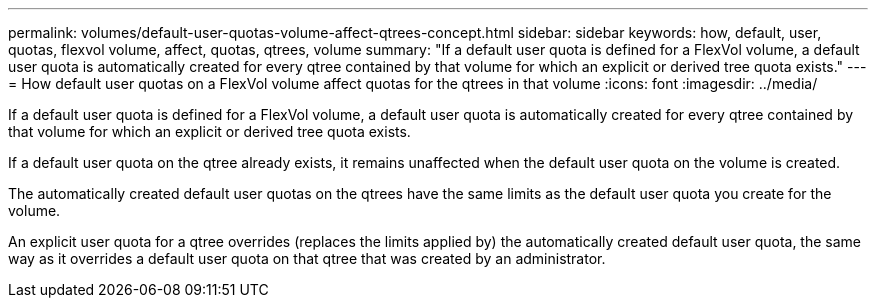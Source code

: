 ---
permalink: volumes/default-user-quotas-volume-affect-qtrees-concept.html
sidebar: sidebar
keywords: how, default, user, quotas, flexvol volume, affect, quotas, qtrees, volume
summary: "If a default user quota is defined for a FlexVol volume, a default user quota is automatically created for every qtree contained by that volume for which an explicit or derived tree quota exists."
---
= How default user quotas on a FlexVol volume affect quotas for the qtrees in that volume
:icons: font
:imagesdir: ../media/

[.lead]
If a default user quota is defined for a FlexVol volume, a default user quota is automatically created for every qtree contained by that volume for which an explicit or derived tree quota exists.

If a default user quota on the qtree already exists, it remains unaffected when the default user quota on the volume is created.

The automatically created default user quotas on the qtrees have the same limits as the default user quota you create for the volume.

An explicit user quota for a qtree overrides (replaces the limits applied by) the automatically created default user quota, the same way as it overrides a default user quota on that qtree that was created by an administrator.
